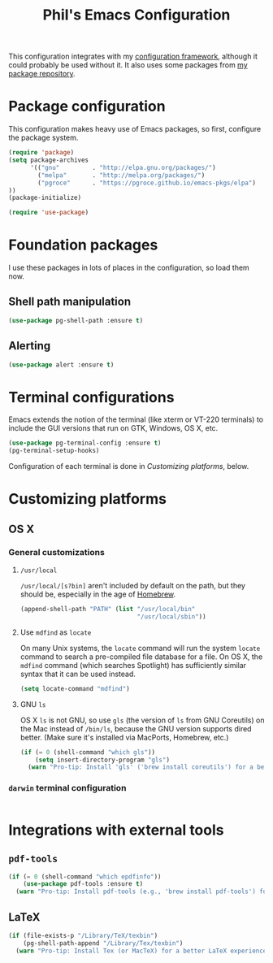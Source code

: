 #+TITLE: Phil's Emacs Configuration

This configuration integrates with my [[https://github.com/pgroce/emacs-config-framework][configuration framework]], although it could probably be used without it. It also uses some packages from [[https://philgroce.github.io/emacs-pkgs/elpa][my package repository]].


* Package configuration

This configuration makes heavy use of Emacs packages, so first, configure the package system.

#+BEGIN_SRC emacs-lisp
  (require 'package)
  (setq package-archives
        '(("gnu"         . "http://elpa.gnu.org/packages/")
          ("melpa"       . "http://melpa.org/packages/")
          ("pgroce"      . "https://pgroce.github.io/emacs-pkgs/elpa")
  ))
  (package-initialize)

  (require 'use-package)
#+END_SRC



* Foundation packages

I use these packages in lots of places in the configuration, so load them now.

** Shell path manipulation

#+BEGIN_SRC emacs-lisp
  (use-package pg-shell-path :ensure t)
#+END_SRC

** Alerting

#+BEGIN_SRC emacs-lisp
  (use-package alert :ensure t)
#+END_SRC


* Terminal configurations

Emacs extends the notion of the terminal (like xterm or VT-220 terminals) to include the GUI versions that run on GTK, Windows, OS X, etc.

#+BEGIN_SRC emacs-lisp
  (use-package pg-terminal-config :ensure t)
  (pg-terminal-setup-hooks)
#+END_SRC

Configuration of each terminal is done in [[Customizing platforms]], below.

* Customizing platforms

** OS X

*** General customizations

**** =/usr/local=

=/usr/local/[s?bin]= aren't included by default on the path, but they should be, especially in the age of [[https://brew.sh/][Homebrew]].

#+BEGIN_SRC emacs-lisp :tangle darwin.el
  (append-shell-path "PATH" (list "/usr/local/bin"
                                  "/usr/local/sbin"))
#+END_SRC

**** Use =mdfind= as =locate=

On many Unix systems, the =locate= command will run the system =locate= command to search a pre-compiled file database for a file. On OS X, the =mdfind= command (which searches Spotlight) has sufficiently similar syntax that it can be used instead.

#+BEGIN_SRC emacs-lisp
  (setq locate-command "mdfind")
#+END_SRC

**** GNU =ls=

OS X =ls= is not GNU, so use =gls= (the version of =ls= from GNU Coreutils) on the Mac instead of =/bin/ls=, because the GNU version supports dired better. (Make sure it's installed via MacPorts, Homebrew, etc.)

#+BEGIN_SRC emacs-lisp
  (if (= 0 (shell-command "which gls"))
      (setq insert-directory-program "gls")
    (warn "Pro-tip: Install 'gls' ('brew install coreutils') for a better dired experience."))
#+END_SRC


*** =darwin= terminal configuration

#+BEGIN_SRC emacs-lisp :tangle darwin.el

#+END_SRC


* Integrations with external tools

** =pdf-tools=

#+BEGIN_SRC emacs-lisp :tangle no
  (if (= 0 (shell-command "which epdfinfo"))
      (use-package pdf-tools :ensure t)
    (warn "Pro-tip: Install pdf-tools (e.g., 'brew install pdf-tools') for better PDF experience."))
#+END_SRC


** LaTeX

#+BEGIN_SRC emacs-lisp :tangle no
  (if (file-exists-p "/Library/TeX/texbin")
      (pg-shell-path-append "/Library/Tex/texbin")
    (warn "Pro-tip: Install Tex (or MacTeX) for a better LaTeX experience"))
#+END_SRC
